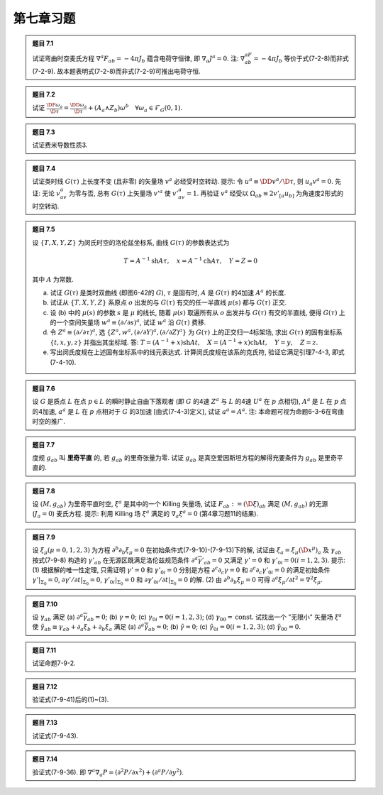 
.. only:: html

    .. math::
        \renewenvironment{equation*}
        {\begin{equation}\begin{aligned}}
        {\end{aligned}\end{equation}}
        \renewcommand{\gg}{>\!\!>}
        \renewcommand{\ll}{<\!\!<}
        \newcommand{\I}{\mathrm{i}}
        \newcommand{\D}{\mathrm{d}}
        \newcommand{\DD}{\mathrm{D}}
        \newcommand{\DF}{\mathrm{D}_{\mathrm{F}}}
        \renewcommand{\C}{\mathrm{C}}
        \newcommand{\dt}{\frac{\D}{\D t}}
        \newcommand{\E}{\mathrm{e}}
        \renewcommand{\bm}{\boldsymbol}
        \newcommand{\xtensor}[3]{{#1}#2 {\vphantom{#1}}#3}

第七章习题
----------

.. admonition:: 题目 7.1

    试证弯曲时空麦氏方程 :math:`\nabla^a F_{ab} = -4\pi J_{b}` 蕴含电荷守恒律, 即 :math:`\nabla_a J^a = 0`. 注: :math:`\nabla^aF_{ab}=-4\pi J_b` 等价于式(7-2-8)而非式(7-2-9). 故本题表明式(7-2-8)而非式(7-2-9)可推出电荷守恒.

.. admonition:: 题目 7.2

    试证 :math:`\frac{\DF \omega_a}{\D \tau} = \frac{\DD \omega_a}{\D \tau} + (A_a \wedge Z_b)\omega^b\quad \forall \omega_a \in \mathscr{F}_G(0,1)`.

.. admonition:: 题目 7.3

    试证费米导数性质3.

.. admonition:: 题目 7.4

    试证类时线 :math:`G(\tau)` 上长度不变 (且非零) 的矢量场 :math:`v^a` 必经受时空转动. 提示: 令 :math:`u^a \equiv \DD v^a /\D \tau`, 则 :math:`u_a v^a = 0`. 先证: 无论 :math:`v_av^a` 为零与否, 总有 :math:`G(\tau)` 上矢量场 :math:`v'^a` 使 :math:`v'_av^a = 1`. 再验证 :math:`v^a` 经受以 :math:`\Omega_{ab} \equiv 2v'_{[a}u_{b]}` 为角速度2形式的时空转动.

.. admonition:: 题目 7.5

    设 :math:`\{ T, X, Y, Z \}` 为闵氏时空的洛伦兹坐标系, 曲线 :math:`G(\tau)` 的参数表达式为
    
    .. math:: 
        T=A^{-1} \mathrm{sh} A\tau, \quad x = A^{-1}\mathrm{ch} A\tau, \quad Y=Z = 0

    其中 :math:`A` 为常数.

    (a) 试证 :math:`G(\tau)` 是类时双曲线 (即图6-42的 :math:`G`), :math:`\tau` 是固有时, :math:`A` 是 :math:`G(\tau)` 的4加速 :math:`A^a` 的长度.
    (b) 试证从 :math:`\{ T, X, Y, Z \}` 系原点 :math:`o` 出发的与 :math:`G(\tau)` 有交的任一半直线 :math:`\mu(s)` 都与 :math:`G(\tau)` 正交.
    (c) 设 (b) 中的 :math:`\mu(s)` 的参数 :math:`s` 是 :math:`\mu` 的线长, 随着 :math:`\mu(s)` 取遍所有从 :math:`o` 出发并与 :math:`G(\tau)` 有交的半直线, 便得 :math:`G(\tau)` 上的一个空间矢量场 :math:`w^a \equiv (\partial/\partial s)^a`, 试证 :math:`w^a` 沿 :math:`G(\tau)` 费移.
    (d) 令 :math:`Z^a \equiv (\partial/\partial \tau)^a`, 选 :math:`\{ Z^a, w^a, (\partial/\partial Y)^a, (\partial /\partial Z)^a \}` 为 :math:`G(\tau)` 上的正交归一4标架场, 求出 :math:`G(\tau)` 的固有坐标系 :math:`\{ t, x, y, z \}` 并指出其坐标域.
        答: :math:`T = (A^{-1} + x) \mathrm{sh}At,\quad X = (A^{-1} + x) \mathrm{ch}At, \quad Y=y,\quad Z=z`.
    (e) 写出闵氏度规在上述固有坐标系中的线元表达式. 计算闵氏度规在该系的克氏符, 验证它满足引理7-4-3, 即式(7-4-10).

.. admonition:: 题目 7.6

    设 :math:`G` 是质点 :math:`L` 在点 :math:`p \in L` 的瞬时静止自由下落观者 (即 :math:`G` 的4速 :math:`Z^a` 与 :math:`L` 的4速 :math:`U^a` 在 :math:`p` 点相切), :math:`A^a` 是 :math:`L` 在 :math:`p` 点的4加速, :math:`a^a` 是 :math:`L` 在 :math:`p` 点相对于 :math:`G` 的3加速 [由式(7-4-3)定义], 试证 :math:`a^a = A^a`. 注: 本命题可视为命题6-3-6在弯曲时空的推广.

.. admonition:: 题目 7.7

    度规 :math:`g_{ab}` 叫 **里奇平直** 的, 若 :math:`g_{ab}` 的里奇张量为零. 试证 :math:`g_{ab}` 是真空爱因斯坦方程的解得充要条件为 :math:`g_{ab}` 是里奇平直的.

.. admonition:: 题目 7.8

    设 :math:`(M, g_{ab})` 为里奇平直时空, :math:`\xi^a` 是其中的一个 Killing 矢量场, 试证 :math:`F_{ab} := (\D \xi)_{ab}` 满足 :math:`(M, g_{ab})` 的无源 (:math:`J_a = 0`) 麦氏方程. 提示: 利用 Killing 场 :math:`\xi^a` 满足的 :math:`\nabla_a \xi^a =0` (第4章习题11的结果).

.. admonition:: 题目 7.9

    设 :math:`\xi_\mu (\mu =0,1,2,3)` 为方程 :math:`\partial^b\partial_b\xi_\mu = 0` 在初始条件式(7-9-10)-(7-9-13)下的解, 试证由 :math:`\xi_a = \xi_\mu (\D x^\mu)_a` 及 :math:`\gamma_{ab}` 按式(7-9-8) 构造的 :math:`\gamma'_{ab}` 在无源区既满足洛伦兹规范条件 :math:`\partial^a\overline{\gamma}'_{ab} = 0` 又满足 :math:`\gamma'=0` 和 :math:`\gamma'_{0i} = 0(i=1,2,3)`. 提示: (1) 根据解的唯一性定理, 只需证明 :math:`\gamma'=0` 和 :math:`\gamma'_{0i}=0` 分别是方程 :math:`\partial^c\partial_c\gamma = 0` 和 :math:`\partial^c\partial_c\gamma'_{0i} = 0` 的满足初始条件 :math:`\gamma'|_{\Sigma_0} = 0`, :math:`\partial \gamma'/\partial t|_{\Sigma_0} = 0`, :math:`\gamma'_{0i}|_{\Sigma_0} = 0` 和 :math:`\partial \gamma'_{0i}/\partial t|_{\Sigma_0} = 0` 的解. (2) 由 :math:`\partial^b\partial_b \xi_\mu = 0` 可得 :math:`\partial^a \xi_\mu /\partial t^2 = \nabla^2\xi_\mu`.

.. admonition:: 题目 7.10

    设 :math:`\gamma_{ab}` 满足 (a) :math:`\partial^a\overline{\gamma}_{ab} = 0`; (b) :math:`\gamma = 0`; (c) :math:`\gamma_{0i} = 0 (i = 1,2,3)`; (d) :math:`\gamma_{00} = \mathrm{const}`. 试找出一个 "无限小" 矢量场 :math:`\xi^a` 使 :math:`\tilde{\gamma}_{ab} \equiv \gamma_{ab} + \partial_a\xi_b + \partial_b\xi_a` 满足 (a) :math:`\partial^a \overline{\tilde{\gamma}}_{ab} = 0`; (b) :math:`\tilde{\gamma} = 0`; (c) :math:`\tilde{\gamma}_{0i} = 0 (i = 1,2,3)`; (d) :math:`\tilde{\gamma}_{00} = 0`.

.. admonition:: 题目 7.11

    试证命题7-9-2.

.. admonition:: 题目 7.12

    验证式(7-9-41)后的(1)~(3).

.. admonition:: 题目 7.13

    试证式(7-9-43).

.. admonition:: 题目 7.14

    验证式(7-9-36). 即 :math:`\nabla^a\nabla_a P = (\partial^2 P/\partial x^2)+(\partial^a P/\partial y^2)`.
